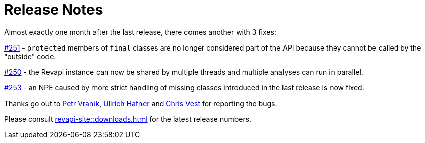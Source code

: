= Release Notes
:page-publish_date: 2021-11-12
:page-layout: news-article

Almost exactly one month after the last release, there comes another with 3 fixes:

https://github.com/revapi/revapi/issues/251[#251] - `protected` members of `final` classes are no longer
considered part of the API because they cannot be called by the "outside" code.

https://github.com/revapi/revapi/issues/250[#250] - the Revapi instance can now be shared by multiple threads and multiple analyses can run in parallel.

https://github.com/revapi/revapi/issues/253[#253] - an NPE caused by more strict handling of missing classes introduced in the last release is now fixed.

Thanks go out to https://github.com/konikvranik[Petr Vranik], https://github.com/uhafner[Ullrich Hafner] and https://github.com/chrisvest[Chris Vest] for reporting the bugs.

Please consult xref:revapi-site::downloads.adoc[] for the latest release numbers.

